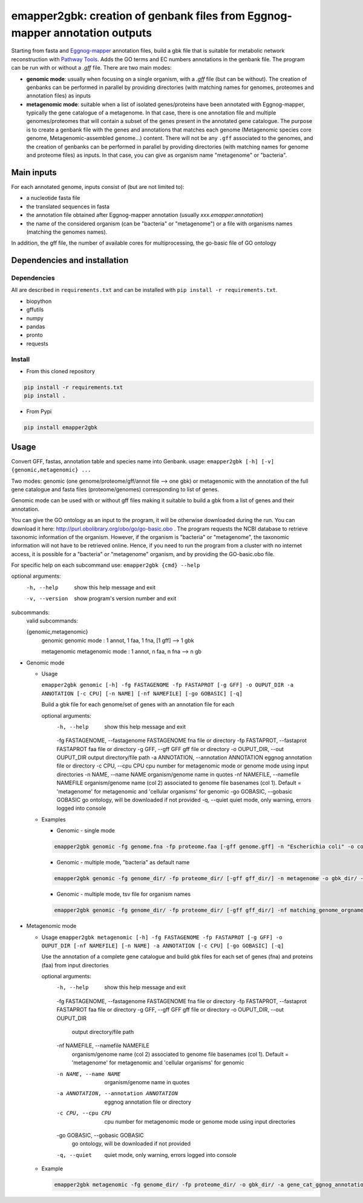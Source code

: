 emapper2gbk: creation of genbank files from Eggnog-mapper annotation outputs
=============================================================================

Starting from fasta and `Eggnog-mapper <http://eggnog-mapper.embl.de/>`__ annotation files, build a gbk file that is suitable for metabolic network reconstruction with `Pathway Tools <http://bioinformatics.ai.sri.com/ptools/>`__. Adds the GO terms and EC numbers annotations in the genbank file.
The program can be run with or without a `.gff` file.
There are two main modes:

* **genomic mode**: usually when focusing on a single organism, with a `.gff` file (but can be without). The creation of genbanks can be performed in parallel by providing directories (with matching names for genomes, proteomes and annotation files) as inputs

* **metagenomic mode**: suitable when a list of isolated genes/proteins have been annotated with Eggnog-mapper, typically the gene catalogue of a metagenome. In that case, there is one annotation file and multiple genomes/proteomes that will contain a subset of the genes present in the annotated gene catalogue. The purpose is to create a genbank file with the genes and annotations that matches each genome (Metagenomic species core genome, Metagenomic-assembled genome...) content. There will not be any ``.gff`` associated to the genomes, and the creation of genbanks can be performed in parallel by providing directories (with matching names for genome and proteome files) as inputs. In that case, you can give as organism name "metagenome" or "bacteria". 

Main inputs
-----------

For each annotated genome, inputs consist of (but are not limited to):

* a nucleotide fasta file
* the translated sequences in fasta
* the annotation file obtained after Eggnog-mapper annotation (usually `xxx.emapper.annotation`)
* the name of the considered organism (can be "bacteria" or "metagenome") or a file with organisms names (matching the genomes names).

In addition, the gff file, the number of available cores for multiprocessing, the go-basic file of GO ontology

Dependencies and installation
-----------------------------

Dependencies
~~~~~~~~~~~~

All are described in ``requirements.txt`` and can be installed with ``pip install -r requirements.txt``.

* biopython
* gffutils
* numpy
* pandas
* pronto
* requests

Install 
~~~~~~~~

* From this cloned repository

.. code-block:: sh

    pip install -r requirements.txt
    pip install .

* From Pypi

.. code-block:: sh

    pip install emapper2gbk

Usage 
-------

Convert GFF, fastas, annotation table and species name into Genbank.
usage: ``emapper2gbk [-h] [-v] {genomic,metagenomic} ...``

Two modes: genomic (one genome/proteome/gff/annot file --> one gbk) or metagenomic with the annotation of the full gene catalogue and fasta files (proteome/genomes) corresponding to list of genes.

Genomic mode can be used with or without gff files making it suitable to build a gbk from a list of genes and their annotation.

You can give the GO ontology as an input to the program, it will be otherwise downloaded during the run. You can download it here: http://purl.obolibrary.org/obo/go/go-basic.obo .
The program requests the NCBI database to retrieve taxonomic information of the organism. However, if the organism is "bacteria" or "metagenome", the taxonomic information will not have to be retrieved online.
Hence, if you need to run the program from a cluster with no internet access, it is possible for a "bacteria" or "metagenome" organism, and by providing the GO-basic.obo file.

For specific help on each subcommand use: ``emapper2gbk {cmd} --help``

optional arguments:
    -h, --help            show this help message and exit
    -v, --version         show program's version number and exit

subcommands:
    valid subcommands:

    {genomic,metagenomic}
        genomic             genomic mode : 1 annot, 1 faa, 1 fna, [1 gff] --> 1 gbk
        
        metagenomic         metagenomic mode : 1 annot, n faa, n fna --> n gb

* Genomic mode

  * Usage

    ``emapper2gbk genomic [-h] -fg FASTAGENOME -fp FASTAPROT [-g GFF] -o OUPUT_DIR -a ANNOTATION [-c CPU] [-n NAME] [-nf NAMEFILE] [-go GOBASIC] [-q]``

    Build a gbk file for each genome/set of genes with an annotation file for each

    optional arguments:
        -h, --help                                      show this help message and exit
        -fg FASTAGENOME, --fastagenome FASTAGENOME      fna file or directory
        -fp FASTAPROT, --fastaprot FASTAPROT            faa file or directory
        -g GFF, --gff GFF                               gff file or directory
        -o OUPUT_DIR, --out OUPUT_DIR                   output directory/file path
        -a ANNOTATION, --annotation ANNOTATION          eggnog annotation file or directory
        -c CPU, --cpu CPU                               cpu number for metagenomic mode or genome mode using input directories
        -n NAME, --name NAME                            organism/genome name in quotes
        -nf NAMEFILE, --namefile NAMEFILE               organism/genome name (col 2) associated to genome file basenames (col 1). Default = 'metagenome' for metagenomic and 'cellular organisms' for genomic
        -go GOBASIC, --gobasic GOBASIC                  go ontology, will be downloaded if not provided
        -q, --quiet                                     quiet mode, only warning, errors logged into console

  * Examples

    * Genomic - single mode

    .. code:: sh

        emapper2gbk genomic -fg genome.fna -fp proteome.faa [-gff genome.gff] -n "Escherichia coli" -o coli.gbk -a eggnog_annotation.tsv [-go go-basic.obo]

    * Genomic - multiple mode, "bacteria" as default name

    .. code:: sh

        emapper2gbk genomic -fg genome_dir/ -fp proteome_dir/ [-gff gff_dir/] -n metagenome -o gbk_dir/ -a eggnog_annotation_dir/ [-go go-basic.obo]

    * Genomic - multiple mode, tsv file for organism names

    .. code:: sh

        emapper2gbk genomic -fg genome_dir/ -fp proteome_dir/ [-gff gff_dir/] -nf matching_genome_orgnames.tsv -o gbk_dir/ -a eggnog_annotation_dir/ [-go go-basic.obo]

* Metagenomic mode

  * Usage
    ``emapper2gbk metagenomic [-h] -fg FASTAGENOME -fp FASTAPROT [-g GFF] -o OUPUT_DIR [-nf NAMEFILE] [-n NAME] -a ANNOTATION [-c CPU] [-go GOBASIC] [-q]``

    Use the annotation of a complete gene catalogue and build gbk files for each
    set of genes (fna) and proteins (faa) from input directories

    optional arguments:
        -h, --help            show this help message and exit
        -fg FASTAGENOME, --fastagenome FASTAGENOME fna file or directory
        -fp FASTAPROT, --fastaprot FASTAPROT faa file or directory
        -g GFF, --gff GFF     gff file or directory
        -o OUPUT_DIR, --out OUPUT_DIR
                                output directory/file path
        -nf NAMEFILE, --namefile NAMEFILE
                                organism/genome name (col 2) associated to genome file
                                basenames (col 1). Default = 'metagenome' for
                                metagenomic and 'cellular organisms' for genomic
        -n NAME, --name NAME  organism/genome name in quotes
        -a ANNOTATION, --annotation ANNOTATION
                                eggnog annotation file or directory
        -c CPU, --cpu CPU     cpu number for metagenomic mode or genome mode using
                                input directories
        -go GOBASIC, --gobasic GOBASIC
                                go ontology, will be downloaded if not provided
        -q, --quiet             quiet mode, only warning, errors logged into console

  * Example

    .. code:: sh

        emapper2gbk metagenomic -fg genome_dir/ -fp proteome_dir/ -o gbk_dir/ -a gene_cat_ggnog_annotation.tsv [-go go-basic.obo]
